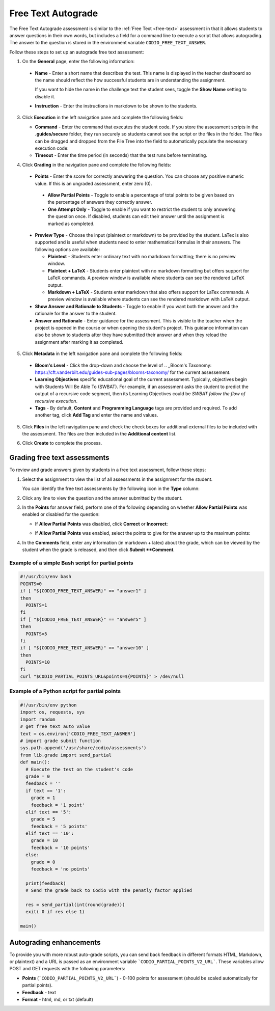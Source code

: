 .. meta::
   :description: Free Text Autograde 
   
.. _free-text-autograde:

Free Text Autograde 
===================
The Free Text Autograde assessment is similar to the :ref:`Free Text <free-text>` assessment in that it allows students to answer questions in their own words, but includes a field for a command line to execute a script that allows autograding. The answer to the question is stored in the environment variable ``CODIO_FREE_TEXT_ANSWER``. 

Follow these steps to set up an autograde free text assessment:

1. On the **General** page, enter the following information:

   .. image:: /img/guides/assessment_autofree_exec.png
      :alt: General

  - **Name** - Enter a short name that describes the test. This name is displayed in the teacher dashboard so the name should reflect the how successful students are in understanding the assignment.

    If you want to hide the name in the challenge text the student sees, toggle the **Show Name** setting to disable it.
   
  - **Instruction** - Enter the instructions in markdown to be shown to the students.

3. Click **Execution** in the left navigation pane and complete the following fields:

   .. image:: /img/guides/assessment_autofree_exec.png
      :alt: Execution

   - **Command** - Enter the command that executes the student code. If you store the assessment scripts in the **.guides/secure** folder, they run securely so students cannot see the script or the files in the folder. The files can be dragged and dropped from the File Tree into the field to automatically populate the necessary execution code:

   - **Timeout** - Enter the time period (in seconds) that the test runs before terminating.

4. Click **Grading** in the navigation pane and complete the following fields:

   .. image:: /img/guides/assessment_free_grading.png
      :alt: Grading

  - **Points** - Enter the score for correctly answering the question. You can choose any positive numeric value. If this is an ungraded assessment, enter zero (0).

   - **Allow Partial Points** - Toggle to enable a percentage of total points to be given based on the percentage of answers they correctly answer.

   - **One Attempt Only** - Toggle to enable if you want to restrict the student to only answering the question once. If disabled, students can edit their answer until the assignment is marked as completed.

  - **Preview Type** - Choose the input (plaintext or markdown) to be provided by the student. LaTex is also supported and is useful when students need to enter mathematical formulas in their answers. The following options are available:

    - **Plaintext** - Students enter ordinary text with no markdown formatting; there is no preview window.
    - **Plaintext + LaTeX** - Students enter plaintext with no markdown formatting but offers support for LaTeX commands. A preview window is available where students can see the rendered LaTeX output.
    - **Markdown + LaTeX** - Students enter markdown that also offers support for LaTex commands. A preview window is available where students can see the rendered markdown with LaTeX output.

  - **Show Answer and Rationale to Students** - Toggle to enable if you want both the answer and the rationale for the answer to the student.

  - **Answer and Rationale** - Enter guidance for the assessment. This is visible to the teacher when the project is opened in the course or when opening the student's project. This guidance information can also be shown to students after they have submitted their answer and when they reload the assignment after marking it as completed. 

5. Click **Metadata** in the left navigation pane and complete the following fields:

   .. image:: /img/guides/assessment_metadata.png
      :alt: Metadata

  - **Bloom's Level** - Click the drop-down and choose the level of .. _Bloom's Taxonomy: https://cft.vanderbilt.edu/guides-sub-pages/blooms-taxonomy/ for the current assessement.
  - **Learning Objectives** specific educational goal of the current assessment. Typically, objectives begin with Students Will Be Able To (SWBAT). For example, if an assessment asks the student to predict the output of a recursive code segment, then its Learning Objectives could be *SWBAT follow the flow of recursive execution*.
  - **Tags** - By default, **Content** and **Programming Language** tags are provided and required. To add another tag, click **Add Tag** and enter the name and values.

5. Click **Files** in the left navigation pane and check the check boxes for additional external files to be included with the assessment. The files are then included in the **Additional content** list.

   .. image:: /img/guides/assessment_files.png
      :alt: Files

6. Click **Create** to complete the process.


Grading free text assessments
-----------------------------
To review and grade answers given by students in a free text assessment, follow these steps:

1. Select the assignment to view the list of all assessments in the assignment for the student.

   .. image:: /img/guides/freetext-grading.png
      :alt: Free Text Grading

   You can identify the free text assessments by the following icon in the **Type** column:

   .. image:: /img/guides/freetexticon.png
      :alt: Free Text Assessments Icon

2. Click any line to view the question and the answer submitted by the student.

3. In the **Points** for answer field, perform one of the following depending on whether **Allow Partial Points** was enabled or disabled for the question:

   - If **Allow Partial Points** was disabled, click **Correct** or **Incorrect**:

     .. image:: /img/guides/notpartial.png
        :alt: Allow Partial Points Disabled

   - If **Allow Partial Points** was enabled, select the points to give for the answer up to the maximum points:

     .. image:: /img/guides/partial.png
        :alt: Allow Partial Points Enabled

4. In the **Comments** field, enter any information (in markdown + latex) about the grade, which can be viewed by the student when the grade is released, and then click **Submit **Comment**. 

Example of a simple Bash script for partial points
..................................................

.. code:: bash

    #!/usr/bin/env bash
    POINTS=0
    if [ "${CODIO_FREE_TEXT_ANSWER}" == "answer1" ]
    then
      POINTS=1
    fi
    if [ "${CODIO_FREE_TEXT_ANSWER}" == "answer5" ]
    then
      POINTS=5
    fi
    if [ "${CODIO_FREE_TEXT_ANSWER}" == "answer10" ]
    then
      POINTS=10
    fi
    curl "$CODIO_PARTIAL_POINTS_URL&points=${POINTS}" > /dev/null


Example of a Python script for partial points
.............................................

.. code:: python

    #!/usr/bin/env python
    import os, requests, sys
    import random
    # get free text auto value
    text = os.environ['CODIO_FREE_TEXT_ANSWER']
    # import grade submit function
    sys.path.append('/usr/share/codio/assessments')
    from lib.grade import send_partial
    def main():
      # Execute the test on the student's code
      grade = 0  
      feedback = ''  
      if text == '1':
        grade = 1
        feedback = '1 point'
      elif text == '5':
        grade = 5
        feedback = '5 points'
      elif text == '10':
        grade = 10
        feedback = '10 points'
      else:
        grade = 0
        feedback = 'no points'    

      print(feedback)
      # Send the grade back to Codio with the penatly factor applied

      res = send_partial(int(round(grade)))
      exit( 0 if res else 1)

    main()



Autograding enhancements
------------------------
To provide you with more robust auto-grade scripts, you can send back feedback in different formats HTML, Markdown, or plaintext) and a URL is passed as an environment variable ```CODIO_PARTIAL_POINTS_V2_URL```. These variables allow POST and GET requests with the following parameters:

- **Points** (```CODIO_PARTIAL_POINTS_V2_URL```) - 0-100 points for assessment (should be scaled automatically for partial points). 
- **Feedback** - text
- **Format** - html, md, or txt (default)

